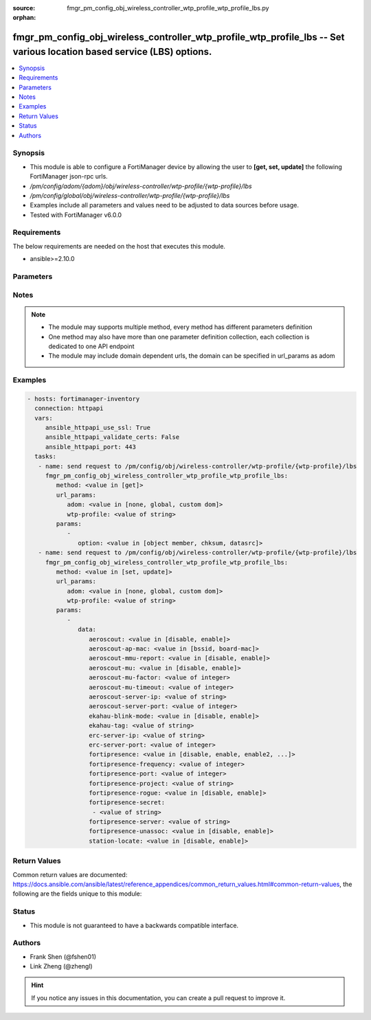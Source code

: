 :source: fmgr_pm_config_obj_wireless_controller_wtp_profile_wtp_profile_lbs.py

:orphan:

.. _fmgr_pm_config_obj_wireless_controller_wtp_profile_wtp_profile_lbs:

fmgr_pm_config_obj_wireless_controller_wtp_profile_wtp_profile_lbs -- Set various location based service (LBS) options.
+++++++++++++++++++++++++++++++++++++++++++++++++++++++++++++++++++++++++++++++++++++++++++++++++++++++++++++++++++++++

.. versionadded:: 2.10

.. contents::
   :local:
   :depth: 1


Synopsis
--------

- This module is able to configure a FortiManager device by allowing the user to **[get, set, update]** the following FortiManager json-rpc urls.
- `/pm/config/adom/{adom}/obj/wireless-controller/wtp-profile/{wtp-profile}/lbs`
- `/pm/config/global/obj/wireless-controller/wtp-profile/{wtp-profile}/lbs`
- Examples include all parameters and values need to be adjusted to data sources before usage.
- Tested with FortiManager v6.0.0


Requirements
------------
The below requirements are needed on the host that executes this module.

- ansible>=2.10.0



Parameters
----------

.. raw:: html

 <ul>
 <li><span class="li-head">url_params</span> - parameters in url path <span class="li-normal">type: dict</span> <span class="li-required">required: true</span></li>
 <ul class="ul-self">
 <li><span class="li-head">adom</span> - the domain prefix <span class="li-normal">type: str</span> <span class="li-normal"> choices: none, global, custom dom</span></li>
 <li><span class="li-head">wtp-profile</span> - the object name <span class="li-normal">type: str</span> </li>
 </ul>
 <li><span class="li-head">parameters for method: [get]</span> - Set various location based service (LBS) options.</li>
 <ul class="ul-self">
 <li><span class="li-head">option</span> - Set fetch option for the request. <span class="li-normal">type: str</span>  <span class="li-normal">choices: [object member, chksum, datasrc]</span> </li>
 </ul>
 <li><span class="li-head">parameters for method: [set, update]</span> - Set various location based service (LBS) options.</li>
 <ul class="ul-self">
 <li><span class="li-head">data</span> - No description for the parameter <span class="li-normal">type: dict</span> <ul class="ul-self">
 <li><span class="li-head">aeroscout</span> - Enable/disable AeroScout Real Time Location Service (RTLS) support. <span class="li-normal">type: str</span>  <span class="li-normal">choices: [disable, enable]</span> </li>
 <li><span class="li-head">aeroscout-ap-mac</span> - Use BSSID or board MAC address as AP MAC address in the Aeroscout AP message. <span class="li-normal">type: str</span>  <span class="li-normal">choices: [bssid, board-mac]</span> </li>
 <li><span class="li-head">aeroscout-mmu-report</span> - Enable/disable MU compounded report. <span class="li-normal">type: str</span>  <span class="li-normal">choices: [disable, enable]</span> </li>
 <li><span class="li-head">aeroscout-mu</span> - Enable/disable AeroScout support. <span class="li-normal">type: str</span>  <span class="li-normal">choices: [disable, enable]</span> </li>
 <li><span class="li-head">aeroscout-mu-factor</span> - AeroScout Mobile Unit (MU) mode dilution factor (default = 20). <span class="li-normal">type: int</span> </li>
 <li><span class="li-head">aeroscout-mu-timeout</span> - AeroScout MU mode timeout (0 - 65535 sec, default = 5). <span class="li-normal">type: int</span> </li>
 <li><span class="li-head">aeroscout-server-ip</span> - IP address of AeroScout server. <span class="li-normal">type: str</span> </li>
 <li><span class="li-head">aeroscout-server-port</span> - AeroScout server UDP listening port. <span class="li-normal">type: int</span> </li>
 <li><span class="li-head">ekahau-blink-mode</span> - Enable/disable Ekahua blink mode (also called AiRISTA Flow Blink Mode) to find the location of devices connected to a wireless LAN (default = disable). <span class="li-normal">type: str</span>  <span class="li-normal">choices: [disable, enable]</span> </li>
 <li><span class="li-head">ekahau-tag</span> - WiFi frame MAC address or WiFi Tag. <span class="li-normal">type: str</span> </li>
 <li><span class="li-head">erc-server-ip</span> - IP address of Ekahua RTLS Controller (ERC). <span class="li-normal">type: str</span> </li>
 <li><span class="li-head">erc-server-port</span> - Ekahua RTLS Controller (ERC) UDP listening port. <span class="li-normal">type: int</span> </li>
 <li><span class="li-head">fortipresence</span> - Enable/disable FortiPresence to monitor the location and activity of WiFi clients even if they dont connect to this WiFi network (default = disable). <span class="li-normal">type: str</span>  <span class="li-normal">choices: [disable, enable, enable2, foreign, both]</span> </li>
 <li><span class="li-head">fortipresence-frequency</span> - FortiPresence report transmit frequency (5 - 65535 sec, default = 30). <span class="li-normal">type: int</span> </li>
 <li><span class="li-head">fortipresence-port</span> - FortiPresence server UDP listening port (default = 3000). <span class="li-normal">type: int</span> </li>
 <li><span class="li-head">fortipresence-project</span> - FortiPresence project name (max. <span class="li-normal">type: str</span> </li>
 <li><span class="li-head">fortipresence-rogue</span> - Enable/disable FortiPresence finding and reporting rogue APs. <span class="li-normal">type: str</span>  <span class="li-normal">choices: [disable, enable]</span> </li>
 <li><span class="li-head">fortipresence-secret</span> - No description for the parameter <span class="li-normal">type: array</span> <ul class="ul-self">
 <li><span class="li-head">{no-name}</span> - No description for the parameter <span class="li-normal">type: str</span> </li>
 </ul>
 <li><span class="li-head">fortipresence-server</span> - FortiPresence server IP address. <span class="li-normal">type: str</span> </li>
 <li><span class="li-head">fortipresence-unassoc</span> - Enable/disable FortiPresence finding and reporting unassociated stations. <span class="li-normal">type: str</span>  <span class="li-normal">choices: [disable, enable]</span> </li>
 <li><span class="li-head">station-locate</span> - Enable/disable client station locating services for all clients, whether associated or not (default = disable). <span class="li-normal">type: str</span>  <span class="li-normal">choices: [disable, enable]</span> </li>
 </ul>
 </ul>
 </ul>






Notes
-----
.. note::

   - The module may supports multiple method, every method has different parameters definition

   - One method may also have more than one parameter definition collection, each collection is dedicated to one API endpoint

   - The module may include domain dependent urls, the domain can be specified in url_params as adom

Examples
--------

.. code-block:: yaml+jinja

 - hosts: fortimanager-inventory
   connection: httpapi
   vars:
      ansible_httpapi_use_ssl: True
      ansible_httpapi_validate_certs: False
      ansible_httpapi_port: 443
   tasks:
    - name: send request to /pm/config/obj/wireless-controller/wtp-profile/{wtp-profile}/lbs
      fmgr_pm_config_obj_wireless_controller_wtp_profile_wtp_profile_lbs:
         method: <value in [get]>
         url_params:
            adom: <value in [none, global, custom dom]>
            wtp-profile: <value of string>
         params:
            - 
               option: <value in [object member, chksum, datasrc]>
    - name: send request to /pm/config/obj/wireless-controller/wtp-profile/{wtp-profile}/lbs
      fmgr_pm_config_obj_wireless_controller_wtp_profile_wtp_profile_lbs:
         method: <value in [set, update]>
         url_params:
            adom: <value in [none, global, custom dom]>
            wtp-profile: <value of string>
         params:
            - 
               data: 
                  aeroscout: <value in [disable, enable]>
                  aeroscout-ap-mac: <value in [bssid, board-mac]>
                  aeroscout-mmu-report: <value in [disable, enable]>
                  aeroscout-mu: <value in [disable, enable]>
                  aeroscout-mu-factor: <value of integer>
                  aeroscout-mu-timeout: <value of integer>
                  aeroscout-server-ip: <value of string>
                  aeroscout-server-port: <value of integer>
                  ekahau-blink-mode: <value in [disable, enable]>
                  ekahau-tag: <value of string>
                  erc-server-ip: <value of string>
                  erc-server-port: <value of integer>
                  fortipresence: <value in [disable, enable, enable2, ...]>
                  fortipresence-frequency: <value of integer>
                  fortipresence-port: <value of integer>
                  fortipresence-project: <value of string>
                  fortipresence-rogue: <value in [disable, enable]>
                  fortipresence-secret: 
                   - <value of string>
                  fortipresence-server: <value of string>
                  fortipresence-unassoc: <value in [disable, enable]>
                  station-locate: <value in [disable, enable]>



Return Values
-------------


Common return values are documented: https://docs.ansible.com/ansible/latest/reference_appendices/common_return_values.html#common-return-values, the following are the fields unique to this module:


.. raw:: html

 <ul>
 <li><span class="li-return"> return values for method: [get]</span> </li>
 <ul class="ul-self">
 <li><span class="li-return">data</span>
 - No description for the parameter <span class="li-normal">type: dict</span> <ul class="ul-self">
 <li> <span class="li-return"> aeroscout </span> - Enable/disable AeroScout Real Time Location Service (RTLS) support. <span class="li-normal">type: str</span>  </li>
 <li> <span class="li-return"> aeroscout-ap-mac </span> - Use BSSID or board MAC address as AP MAC address in the Aeroscout AP message. <span class="li-normal">type: str</span>  </li>
 <li> <span class="li-return"> aeroscout-mmu-report </span> - Enable/disable MU compounded report. <span class="li-normal">type: str</span>  </li>
 <li> <span class="li-return"> aeroscout-mu </span> - Enable/disable AeroScout support. <span class="li-normal">type: str</span>  </li>
 <li> <span class="li-return"> aeroscout-mu-factor </span> - AeroScout Mobile Unit (MU) mode dilution factor (default = 20). <span class="li-normal">type: int</span>  </li>
 <li> <span class="li-return"> aeroscout-mu-timeout </span> - AeroScout MU mode timeout (0 - 65535 sec, default = 5). <span class="li-normal">type: int</span>  </li>
 <li> <span class="li-return"> aeroscout-server-ip </span> - IP address of AeroScout server. <span class="li-normal">type: str</span>  </li>
 <li> <span class="li-return"> aeroscout-server-port </span> - AeroScout server UDP listening port. <span class="li-normal">type: int</span>  </li>
 <li> <span class="li-return"> ekahau-blink-mode </span> - Enable/disable Ekahua blink mode (also called AiRISTA Flow Blink Mode) to find the location of devices connected to a wireless LAN (default = disable). <span class="li-normal">type: str</span>  </li>
 <li> <span class="li-return"> ekahau-tag </span> - WiFi frame MAC address or WiFi Tag. <span class="li-normal">type: str</span>  </li>
 <li> <span class="li-return"> erc-server-ip </span> - IP address of Ekahua RTLS Controller (ERC). <span class="li-normal">type: str</span>  </li>
 <li> <span class="li-return"> erc-server-port </span> - Ekahua RTLS Controller (ERC) UDP listening port. <span class="li-normal">type: int</span>  </li>
 <li> <span class="li-return"> fortipresence </span> - Enable/disable FortiPresence to monitor the location and activity of WiFi clients even if they dont connect to this WiFi network (default = disable). <span class="li-normal">type: str</span>  </li>
 <li> <span class="li-return"> fortipresence-frequency </span> - FortiPresence report transmit frequency (5 - 65535 sec, default = 30). <span class="li-normal">type: int</span>  </li>
 <li> <span class="li-return"> fortipresence-port </span> - FortiPresence server UDP listening port (default = 3000). <span class="li-normal">type: int</span>  </li>
 <li> <span class="li-return"> fortipresence-project </span> - FortiPresence project name (max. <span class="li-normal">type: str</span>  </li>
 <li> <span class="li-return"> fortipresence-rogue </span> - Enable/disable FortiPresence finding and reporting rogue APs. <span class="li-normal">type: str</span>  </li>
 <li> <span class="li-return"> fortipresence-secret </span> - No description for the parameter <span class="li-normal">type: array</span> <ul class="ul-self">
 <li><span class="li-return">{no-name}</span> - No description for the parameter <span class="li-normal">type: str</span>  </li>
 </ul>
 <li> <span class="li-return"> fortipresence-server </span> - FortiPresence server IP address. <span class="li-normal">type: str</span>  </li>
 <li> <span class="li-return"> fortipresence-unassoc </span> - Enable/disable FortiPresence finding and reporting unassociated stations. <span class="li-normal">type: str</span>  </li>
 <li> <span class="li-return"> station-locate </span> - Enable/disable client station locating services for all clients, whether associated or not (default = disable). <span class="li-normal">type: str</span>  </li>
 </ul>
 <li><span class="li-return">status</span>
 - No description for the parameter <span class="li-normal">type: dict</span> <ul class="ul-self">
 <li> <span class="li-return"> code </span> - No description for the parameter <span class="li-normal">type: int</span>  </li>
 <li> <span class="li-return"> message </span> - No description for the parameter <span class="li-normal">type: str</span>  </li>
 </ul>
 <li><span class="li-return">url</span>
 - No description for the parameter <span class="li-normal">type: str</span>  <span class="li-normal">example: /pm/config/adom/{adom}/obj/wireless-controller/wtp-profile/{wtp-profile}/lbs</span>  </li>
 </ul>
 <li><span class="li-return"> return values for method: [set, update]</span> </li>
 <ul class="ul-self">
 <li><span class="li-return">status</span>
 - No description for the parameter <span class="li-normal">type: dict</span> <ul class="ul-self">
 <li> <span class="li-return"> code </span> - No description for the parameter <span class="li-normal">type: int</span>  </li>
 <li> <span class="li-return"> message </span> - No description for the parameter <span class="li-normal">type: str</span>  </li>
 </ul>
 <li><span class="li-return">url</span>
 - No description for the parameter <span class="li-normal">type: str</span>  <span class="li-normal">example: /pm/config/adom/{adom}/obj/wireless-controller/wtp-profile/{wtp-profile}/lbs</span>  </li>
 </ul>
 </ul>





Status
------

- This module is not guaranteed to have a backwards compatible interface.


Authors
-------

- Frank Shen (@fshen01)
- Link Zheng (@zhengl)


.. hint::

    If you notice any issues in this documentation, you can create a pull request to improve it.



